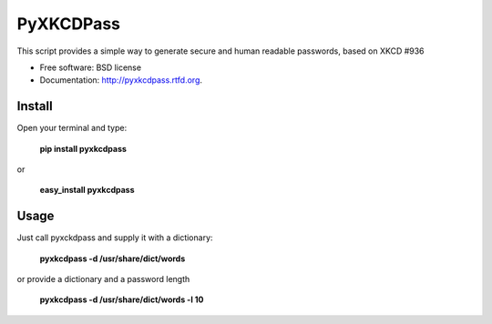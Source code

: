 ===============================
PyXKCDPass
===============================

.. image:: https://badge.fury.io/py/pyxkcdpass.png
    :target: http://badge.fury.io/py/pyxkcdpass
    
.. image:: https://travis-ci.org/ikkebr/pyxkcdpass.png?branch=master
        :target: https://travis-ci.org/ikkebr/pyxkcdpass

.. image:: https://pypip.in/d/pyxkcdpass/badge.png
        :target: https://pypi.python.org/pypi/pyxkcdpass
        
.. image:: https://coveralls.io/repos/ikkebr/pyxkcdpass/badge.png?1234
        :target: https://coveralls.io/r/ikkebr/pyxkcdpass


        
.. image:: http://imgs.xkcd.com/comics/password_strength.png
        :target: www.xkcd.com/936/
        
        
This script provides a simple way to generate secure and human readable passwords, based on XKCD #936

* Free software: BSD license
* Documentation: http://pyxkcdpass.rtfd.org.

Install
--------

Open your terminal and type:

   **pip install pyxkcdpass**
   
or 
   
   **easy_install pyxkcdpass**

Usage
--------

Just call pyxckdpass and supply it with a dictionary:

  **pyxkcdpass -d /usr/share/dict/words**
  
or provide a dictionary and a password length

  **pyxkcdpass -d /usr/share/dict/words -l 10**
